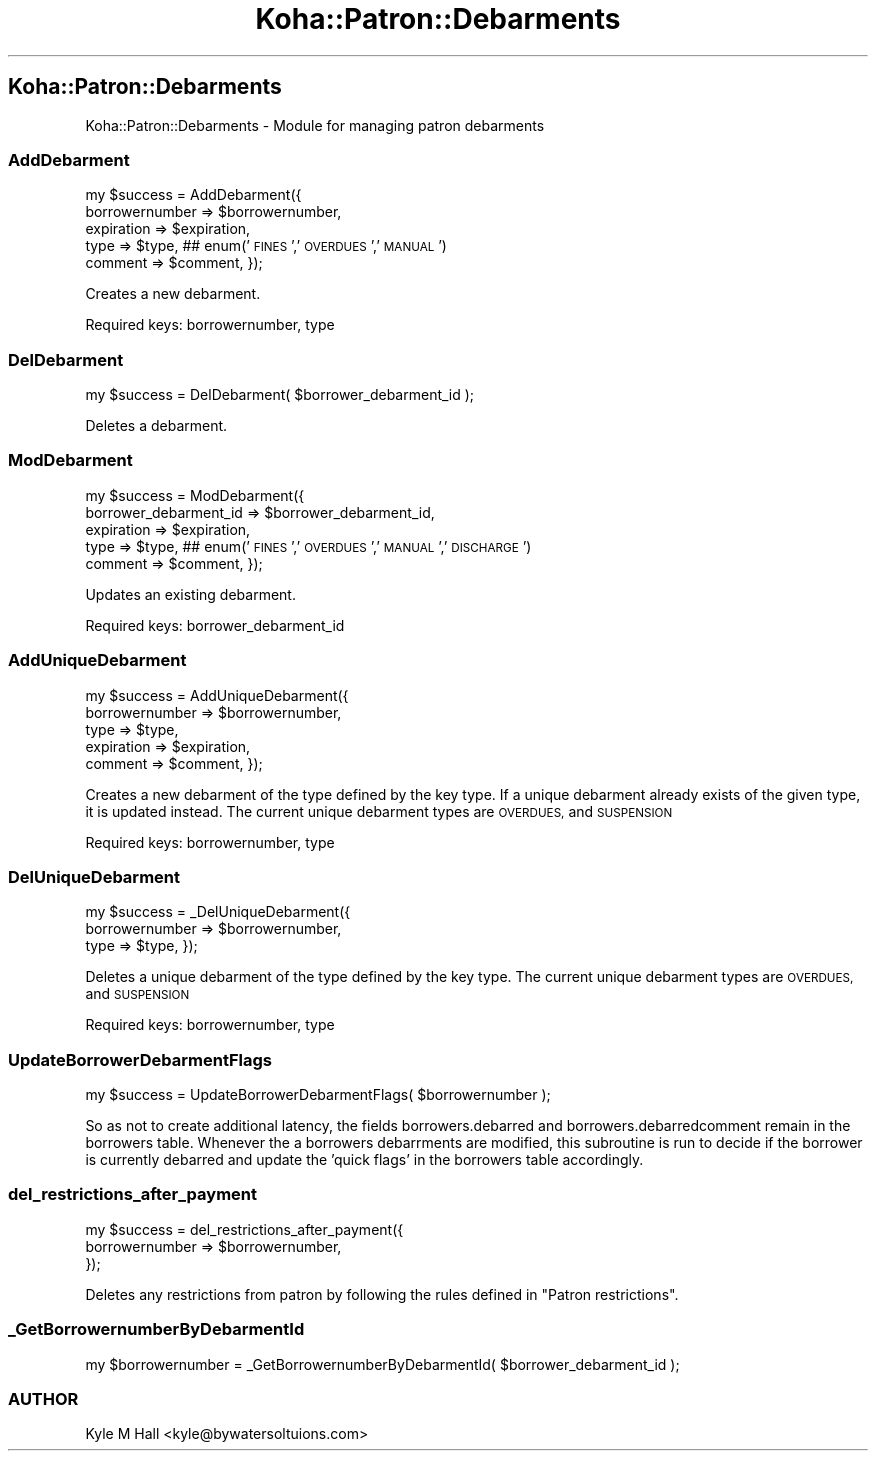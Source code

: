 .\" Automatically generated by Pod::Man 4.14 (Pod::Simple 3.40)
.\"
.\" Standard preamble:
.\" ========================================================================
.de Sp \" Vertical space (when we can't use .PP)
.if t .sp .5v
.if n .sp
..
.de Vb \" Begin verbatim text
.ft CW
.nf
.ne \\$1
..
.de Ve \" End verbatim text
.ft R
.fi
..
.\" Set up some character translations and predefined strings.  \*(-- will
.\" give an unbreakable dash, \*(PI will give pi, \*(L" will give a left
.\" double quote, and \*(R" will give a right double quote.  \*(C+ will
.\" give a nicer C++.  Capital omega is used to do unbreakable dashes and
.\" therefore won't be available.  \*(C` and \*(C' expand to `' in nroff,
.\" nothing in troff, for use with C<>.
.tr \(*W-
.ds C+ C\v'-.1v'\h'-1p'\s-2+\h'-1p'+\s0\v'.1v'\h'-1p'
.ie n \{\
.    ds -- \(*W-
.    ds PI pi
.    if (\n(.H=4u)&(1m=24u) .ds -- \(*W\h'-12u'\(*W\h'-12u'-\" diablo 10 pitch
.    if (\n(.H=4u)&(1m=20u) .ds -- \(*W\h'-12u'\(*W\h'-8u'-\"  diablo 12 pitch
.    ds L" ""
.    ds R" ""
.    ds C` ""
.    ds C' ""
'br\}
.el\{\
.    ds -- \|\(em\|
.    ds PI \(*p
.    ds L" ``
.    ds R" ''
.    ds C`
.    ds C'
'br\}
.\"
.\" Escape single quotes in literal strings from groff's Unicode transform.
.ie \n(.g .ds Aq \(aq
.el       .ds Aq '
.\"
.\" If the F register is >0, we'll generate index entries on stderr for
.\" titles (.TH), headers (.SH), subsections (.SS), items (.Ip), and index
.\" entries marked with X<> in POD.  Of course, you'll have to process the
.\" output yourself in some meaningful fashion.
.\"
.\" Avoid warning from groff about undefined register 'F'.
.de IX
..
.nr rF 0
.if \n(.g .if rF .nr rF 1
.if (\n(rF:(\n(.g==0)) \{\
.    if \nF \{\
.        de IX
.        tm Index:\\$1\t\\n%\t"\\$2"
..
.        if !\nF==2 \{\
.            nr % 0
.            nr F 2
.        \}
.    \}
.\}
.rr rF
.\" ========================================================================
.\"
.IX Title "Koha::Patron::Debarments 3pm"
.TH Koha::Patron::Debarments 3pm "2025-09-25" "perl v5.32.1" "User Contributed Perl Documentation"
.\" For nroff, turn off justification.  Always turn off hyphenation; it makes
.\" way too many mistakes in technical documents.
.if n .ad l
.nh
.SH "Koha::Patron::Debarments"
.IX Header "Koha::Patron::Debarments"
Koha::Patron::Debarments \- Module for managing patron debarments
.SS "AddDebarment"
.IX Subsection "AddDebarment"
my \f(CW$success\fR = AddDebarment({
    borrowernumber => \f(CW$borrowernumber\fR,
    expiration     => \f(CW$expiration\fR,
    type           => \f(CW$type\fR, ## enum('\s-1FINES\s0','\s-1OVERDUES\s0','\s-1MANUAL\s0')
    comment        => \f(CW$comment\fR,
});
.PP
Creates a new debarment.
.PP
Required keys: borrowernumber, type
.SS "DelDebarment"
.IX Subsection "DelDebarment"
my \f(CW$success\fR = DelDebarment( \f(CW$borrower_debarment_id\fR );
.PP
Deletes a debarment.
.SS "ModDebarment"
.IX Subsection "ModDebarment"
my \f(CW$success\fR = ModDebarment({
    borrower_debarment_id => \f(CW$borrower_debarment_id\fR,
    expiration            => \f(CW$expiration\fR,
    type                  => \f(CW$type\fR, ## enum('\s-1FINES\s0','\s-1OVERDUES\s0','\s-1MANUAL\s0','\s-1DISCHARGE\s0')
    comment               => \f(CW$comment\fR,
});
.PP
Updates an existing debarment.
.PP
Required keys: borrower_debarment_id
.SS "AddUniqueDebarment"
.IX Subsection "AddUniqueDebarment"
my \f(CW$success\fR = AddUniqueDebarment({
    borrowernumber => \f(CW$borrowernumber\fR,
    type           => \f(CW$type\fR,
    expiration     => \f(CW$expiration\fR,
    comment        => \f(CW$comment\fR,
});
.PP
Creates a new debarment of the type defined by the key type.
If a unique debarment already exists of the given type, it is updated instead.
The current unique debarment types are \s-1OVERDUES,\s0 and \s-1SUSPENSION\s0
.PP
Required keys: borrowernumber, type
.SS "DelUniqueDebarment"
.IX Subsection "DelUniqueDebarment"
my \f(CW$success\fR = _DelUniqueDebarment({
    borrowernumber => \f(CW$borrowernumber\fR,
    type           => \f(CW$type\fR,
});
.PP
Deletes a unique debarment of the type defined by the key type.
The current unique debarment types are \s-1OVERDUES,\s0 and \s-1SUSPENSION\s0
.PP
Required keys: borrowernumber, type
.SS "UpdateBorrowerDebarmentFlags"
.IX Subsection "UpdateBorrowerDebarmentFlags"
my \f(CW$success\fR = UpdateBorrowerDebarmentFlags( \f(CW$borrowernumber\fR );
.PP
So as not to create additional latency, the fields borrowers.debarred
and borrowers.debarredcomment remain in the borrowers table. Whenever
the a borrowers debarrments are modified, this subroutine is run to
decide if the borrower is currently debarred and update the 'quick flags'
in the borrowers table accordingly.
.SS "del_restrictions_after_payment"
.IX Subsection "del_restrictions_after_payment"
.Vb 3
\&    my $success = del_restrictions_after_payment({
\&        borrowernumber => $borrowernumber,
\&    });
.Ve
.PP
Deletes any restrictions from patron by following the rules
defined in \*(L"Patron restrictions\*(R".
.SS "_GetBorrowernumberByDebarmentId"
.IX Subsection "_GetBorrowernumberByDebarmentId"
my \f(CW$borrowernumber\fR = _GetBorrowernumberByDebarmentId( \f(CW$borrower_debarment_id\fR );
.SS "\s-1AUTHOR\s0"
.IX Subsection "AUTHOR"
Kyle M Hall <kyle@bywatersoltuions.com>
